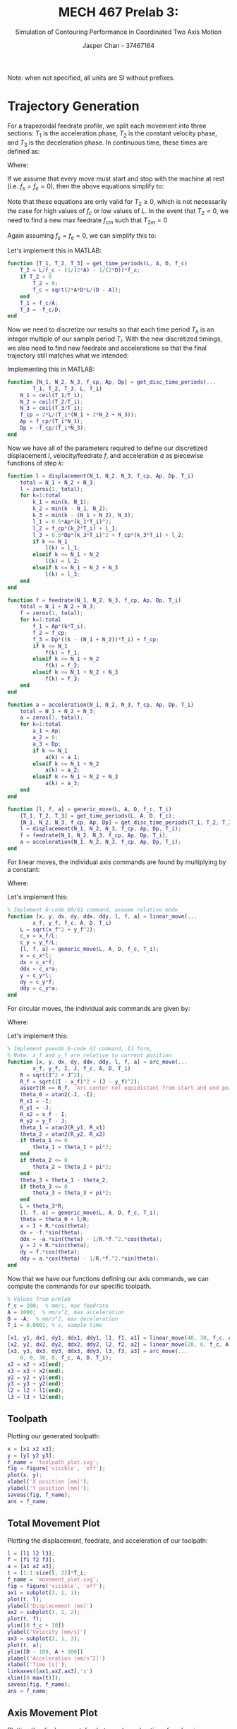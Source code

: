 #+TITLE: MECH 467 Prelab 3:
#+AUTHOR: Jasper Chan - 37467164
#+SUBTITLE: Simulation of Contouring Performance in Coordinated Two Axis Motion

#+LATEX_HEADER: \definecolor{bg}{rgb}{0.95,0.95,0.95}
#+LATEX_HEADER: \setminted{frame=single,bgcolor=bg,samepage=true}
#+LATEX_HEADER: \setlength{\parindent}{0pt}
#+LATEX_HEADER: \sisetup{per-mode=fraction}
#+LATEX_HEADER: \usepackage{float}
#+LATEX_HEADER: \usepackage{svg}
#+LATEX_HEADER: \usepackage{cancel}
#+LATEX_HEADER: \usepackage{amssymb}
#+LATEX_HEADER: \usepackage{mathtools, nccmath}
#+LATEX_HEADER: \newcommand{\Lwrap}[1]{\left\{#1\right\}}
#+LATEX_HEADER: \newcommand{\Lagr}[1]{\mathcal{L}\Lwrap{#1}}
#+LATEX_HEADER: \newcommand{\Lagri}[1]{\mathcal{L}^{-1}\Lwrap{#1}}
#+LATEX_HEADER: \newcommand{\Ztrans}[1]{\mathcal{Z}\Lwrap{#1}}
#+LATEX_HEADER: \newcommand{\Ztransi}[1]{\mathcal{Z}^{-1}\Lwrap{#1}}
#+LATEX_HEADER: \newcommand{\ZOH}[1]{\text{ZOH}\left(#1\right)}
#+LATEX_HEADER: \DeclarePairedDelimiter{\ceil}{\lceil}{\rceil}
#+LATEX_HEADER: \makeatletter \AtBeginEnvironment{minted}{\dontdofcolorbox} \def\dontdofcolorbox{\renewcommand\fcolorbox[4][]{##4}} \makeatother

#+begin_src elisp :session :exports none
(org-babel-tangle)
#+end_src

#+RESULTS:
| plot_table_movement.m | plot_table_path.m | extract_sim_data.m | get_lli.m | arc_move.m | linear_move.m | generic_move.m | acceleration.m | feedrate.m | displacement.m | get_disc_time_periods.m | get_time_periods.m |

Note: when not specified, all units are SI without prefixes.
* Trajectory Generation
For a trapezoidal feedrate profile, we split each movement into three sections: $T_1$ is the acceleration phase, $T_2$ is the constant velocity phase, and $T_3$ is the deceleration phase.
In continuous time, these times are defined as:
\begin{align}
T_1 &= \frac{f_c - f_s}{A} \\
T_2 &= \frac{L}{f_c} -
\left[
  \left(
    \frac{1}{2A} - \frac{1}{2D}
  \right) f_c + 
  \left(
    \frac{f_e^2}{2D} - \frac{f_s^2}{2A}
  \right) \frac{1}{f_c}
\right] \\
T_3 &= \frac{f_e - f_c}{D}
\end{align}
Where:
\begin{align*}
A &:= \text{Max acceleration} &
D &:= \text{Max deceleration} &
L &:= \text{Path length} \\
f_s &:= \text{Starting feedrate} &
f_c &:= \text{Constant feedrate} &
f_e &:= \text{Ending feedrate} 
\end{align*}

If we assume that every move must start and stop with the machine at rest (i.e. $f_s = f_e = 0$), then the above equations simplify to:
\begin{align}
T_1 &= \frac{f_c}{A} \\
T_2 &= \frac{L}{f_c} -
\left(
\frac{1}{2A} - \frac{1}{2D}
\right) f_c\\
T_3 &= \frac{-f_c}{D}
\end{align}

Note that these equations are only valid for $T_2 \ge 0$, which is not necessarily the case for high values of $f_c$ or low values of $L$.
In the event that $T_2 < 0$, we need to find a new max feedrate $f_{cm}$ such that $T_{2m} = 0$
\begin{equation}
f_{cm} = \sqrt{\frac{2ADL - (f_e^2 A - f_s^2 D)}{D - A}}
\end{equation}
Again assuming $f_s = f_e = 0$, we can simplify this to:
\begin{equation}
f_{cm} = \sqrt{\frac{2ADL}{D - A}}
\end{equation}

Let's implement this in MATLAB:
#+begin_src matlab :exports code :tangle get_time_periods.m
function [T_1, T_2, T_3] = get_time_periods(L, A, D, f_c)
    T_2 = L/f_c - (1/(2*A) - 1/(2*D))*f_c;
    if T_2 < 0
        T_2 = 0;
        f_c = sqrt(2*A*D*L/(D - A));
    end
    T_1 = f_c/A;
    T_3 = -f_c/D;
end
#+end_src

Now we need to discretize our results so that each time period $T_n$ is an integer multiple of our sample period $T_i$.
With the new discretized timings, we also need to find new feedrate and accelerations so that the final trajectory still matches what we intended:
\begin{align}
N_n &= \ceil*{\frac{T_n}{T_i}} \\
T_n' &= N_n T_i \\
f_c' &= \frac{2L - f_s T_1' - f_e T_3'}{T_1' + 2T_2 + T_3'} = \frac{2L}{T_1' + 2T_2 + T_3'} \\
A' &= \frac{f_c' - f_s}{T_1'} = \frac{f_c'}{T_1'} \\
D' &= \frac{f_e - f_c'}{T_3'} = \frac{-f_c'}{T_3'} \\
\end{align}

Implementing this in MATLAB:
#+begin_src matlab :exports code :tangle get_disc_time_periods.m
function [N_1, N_2, N_3, f_cp, Ap, Dp] = get_disc_time_periods(...
        T_1, T_2, T_3, L, T_i)
    N_1 = ceil(T_1/T_i);
    N_2 = ceil(T_2/T_i);
    N_3 = ceil(T_3/T_i);
    f_cp = 2*L/(T_i*(N_1 + 2*N_2 + N_3));
    Ap = f_cp/(T_i*N_1);
    Dp = -f_cp/(T_i*N_3);
end
#+end_src

Now we have all of the parameters required to define our discretized displacement $l$, velocity/feedrate $f$, and acceleration $a$ as piecewise functions of step $k$:
\begin{align}
l(k) &= \begin{cases}
\frac{1}{2}A'(k T_i)^2 + f_s(T_i) & k \le N_1 \\
f_c' ((k - N_1) T_i) + l_1(N_1) & N_1 < k \le N_1 + N_2 \\
\frac{1}{2}D'((k - (N_1 + N_2)) T_i)^2 + f_c'((k - (N_1 + N_2))T_i) + l_2(N_2) & N_1 + N_2 < k \le N_1 + N_2 + N_3 \\
\end{cases} \\
f(k) &= \begin{cases}
A'(k T_i) + f_s & k \le N_1 \\
f_c' & N_1 < k \le N_1 + N_2 \\
D'((k - (N_1 + N_2))T_i) + f_c' & N_1 + N_2 < k \le N_1 + N_2 + N_3 \\
\end{cases} \\
a(k) &= \begin{cases}
A' & k \le N_1 \\
0  & N_1 < k \le N_1 + N_2 \\
D' & N_1 + N_2 < k \le N_1 + N_2 + N_3 \\
\end{cases}
\end{align}
#+begin_src matlab :exports code :tangle displacement.m
function l = displacement(N_1, N_2, N_3, f_cp, Ap, Dp, T_i)
    total = N_1 + N_2 + N_3;
    l = zeros(1, total);
    for k=1:total
        k_1 = min(k, N_1);
        k_2 = min(k - N_1, N_2);
        k_3 = min(k - (N_1 + N_2), N_3);
        l_1 = 0.5*Ap*(k_1*T_i)^2;
        l_2 = f_cp*(k_2*T_i) + l_1;
        l_3 = 0.5*Dp*(k_3*T_i)^2 + f_cp*(k_3*T_i) + l_2;
        if k <= N_1
            l(k) = l_1;
        elseif k <= N_1 + N_2
            l(k) = l_2;
        elseif k <= N_1 + N_2 + N_3
            l(k) = l_3;
    end
end
#+end_src

#+begin_src matlab :exports code :tangle feedrate.m
function f = feedrate(N_1, N_2, N_3, f_cp, Ap, Dp, T_i)
    total = N_1 + N_2 + N_3;
    f = zeros(1, total);
    for k=1:total
        f_1 = Ap*(k*T_i);
        f_2 = f_cp;
        f_3 = Dp*((k - (N_1 + N_2))*T_i) + f_cp;
        if k <= N_1
            f(k) = f_1;
        elseif k <= N_1 + N_2
            f(k) = f_2;
        elseif k <= N_1 + N_2 + N_3
            f(k) = f_3;
    end
end
#+end_src

#+begin_src matlab :exports code :tangle acceleration.m
function a = acceleration(N_1, N_2, N_3, f_cp, Ap, Dp, T_i)
    total = N_1 + N_2 + N_3;
    a = zeros(1, total);
    for k=1:total
        a_1 = Ap;
        a_2 = 0;
        a_3 = Dp;
        if k <= N_1
            a(k) = a_1;
        elseif k <= N_1 + N_2
            a(k) = a_2;
        elseif k <= N_1 + N_2 + N_3
            a(k) = a_3;
    end
end
#+end_src

#+begin_src matlab :exports code :tangle generic_move.m
function [l, f, a] = generic_move(L, A, D, f_c, T_i)
    [T_1, T_2, T_3] = get_time_periods(L, A, D, f_c);
    [N_1, N_2, N_3, f_cp, Ap, Dp] = get_disc_time_periods(T_1, T_2, T_3, L, T_i);
    l = displacement(N_1, N_2, N_3, f_cp, Ap, Dp, T_i);
    f = feedrate(N_1, N_2, N_3, f_cp, Ap, Dp, T_i);
    a = acceleration(N_1, N_2, N_3, f_cp, Ap, Dp, T_i);
end
#+end_src

For linear moves, the individual axis commands are found by multiplying by a constant:
\begin{align*}
x(k) &= \frac{x_f - x_0}{L} l(k) & \dot{x}(k) &= \frac{x_f - x_0}{L} f(k) & \ddot{x}(k) &= \frac{x_f - x_0}{L} a(k) \\
y(k) &= \frac{y_f - y_0}{L} l(k) & \dot{y}(k) &= \frac{y_f - y_0}{L} f(k) & \ddot{y}(k) &= \frac{y_f - y_0}{L} a(k)
\end{align*}

Where:
\begin{align*}
(x_0, y_0) &:= \text{Starting position} \\
(x_f, y_f) &:= \text{Final position}
\end{align*}

Let's implement this:
#+begin_src matlab :exports code :tangle linear_move.m
% Implement G-code G0/G1 command, assume relative mode
function [x, y, dx, dy, ddx, ddy, l, f, a] = linear_move(...
        x_f, y_f, f_c, A, D, T_i)
    L = sqrt(x_f^2 + y_f^2);
    c_x = x_f/L;
    c_y = y_f/L;
    [l, f, a] = generic_move(L, A, D, f_c, T_i);
    x = c_x*l;
    dx = c_x*f;
    ddx = c_x*a;
    y = c_y*l;
    dy = c_y*f;
    ddy = c_y*a;
end
#+end_src

For circular moves, the individual axis commands are given by:
\begin{align*}
\theta(k) &= \theta_0 + l(k)/R \\
x(k) &= x_c + R \cos(\theta(k)) &
\dot{x}(k) &= -f(k)\sin(\theta(k)) &
\ddot{x}(k) &= -a(k) \sin(\theta(k)) - \frac{1}{R}f^2(k) \cos(\theta(k)) \\
y(k) &= y_c + R \sin(\theta(k)) &
\dot{y}(k) &= f(k)\cos(\theta(k)) &
\ddot{y}(k) &= a(k) \cos(\theta(k)) - \frac{1}{R}f^2(k) \sin(\theta(k))
\end{align*}

Where:
\begin{align*}
\theta_0 &:= \text{Starting angle} \\
(x_c, y_c) &:= \text{Center of the arc}
\end{align*}
Let's implement this:
#+begin_src matlab :exports code :tangle arc_move.m
% Implement pseudo G-code G3 command, IJ form,
% Note: x_f and y_f are relative to current position
function [x, y, dx, dy, ddx, ddy, l, f, a] = arc_move(...
        x_f, y_f, I, J, f_c, A, D, T_i)
    R = sqrt(I^2 + J^2);
    R_f = sqrt((I - x_f)^2 + (J - y_f)^2);
    assert(R == R_f, 'Arc center not equidistant from start and end points');
    theta_0 = atan2(-J, -I);
    R_x1 = -I;
    R_y1 = -J;
    R_x2 = x_f - I;
    R_y2 = y_f - J;
    theta_1 = atan2(R_y1, R_x1)
    theta_2 = atan2(R_y2, R_x2)
    if theta_1 <= 0
        theta_1 = theta_1 + pi*2;
    end
    if theta_2 <= 0
        theta_2 = theta_2 + pi*2;
    end
    theta_3 = theta_1 - theta_2;
    if theta_3 <= 0
        theta_3 = theta_3 + pi*2;
    end
    L = theta_3*R;
    [l, f, a] = generic_move(L, A, D, f_c, T_i);
    theta = theta_0 + l/R;
    x = I + R.*cos(theta);
    dx = -f.*sin(theta);
    ddx = -a.*sin(theta) - 1/R.*f.^2.*cos(theta);
    y = J + R.*sin(theta);
    dy = f.*cos(theta);
    ddy = a.*cos(theta) - 1/R.*f.^2.*sin(theta);
end
#+end_src


Now that we have our functions defining our axis commands, we can compute the commands for our specific toolpath.
#+begin_src matlab :session :exports code :results code
% Values from prelab
f_c = 200;  % mm/s, max feedrate
A = 1000;  % mm/s^2, max acceleration
D = -A;  % mm/s^2, max deceleration
T_i = 0.0001; % s, sample time

[x1, y1, dx1, dy1, ddx1, ddy1, l1, f1, a1] = linear_move(40, 30, f_c, A, D, T_i);
[x2, y2, dx2, dy2, ddx2, ddy2, l2, f2, a2] = linear_move(20, 0, f_c, A, D, T_i);
[x3, y3, dx3, dy3, ddx3, ddy3, l3, f3, a3] = arc_move(...
    0, 0, 30, 0, f_c, A, D, T_i);
x2 = x2 + x1(end);
x3 = x3 + x2(end);
y2 = y2 + y1(end);
y3 = y3 + y2(end);
l2 = l2 + l1(end);
l3 = l3 + l2(end);
#+end_src

#+RESULTS:
#+begin_src matlab
#+end_src

** Toolpath
Plotting our generated toolpath:
#+begin_src matlab :session :exports both :results file
x = [x1 x2 x3];
y = [y1 y2 y3];
f_name = 'toolpath_plot.svg';
fig = figure('visible', 'off');
plot(x, y);
xlabel('X position [mm]');
ylabel('Y position [mm]');
saveas(fig, f_name);
ans = f_name;
#+end_src

#+RESULTS:
[[file:toolpath_plot.svg]]
** Total Movement Plot
Plotting the displacement, feedrate, and acceleration of our toolpath:
#+begin_src matlab :session :exports both :results file
l = [l1 l2 l3];
f = [f1 f2 f3];
a = [a1 a2 a3];
t = [1:1:size(l, 2)]*T_i;
f_name = 'movement_plot.svg';
fig = figure('visible', 'off');
ax1 = subplot(3, 1, 1);
plot(t, l);
ylabel('Displacement [mm]')
ax2 = subplot(3, 1, 2);
plot(t, f);
ylim([0 f_c + 10])
ylabel('Velocity [mm/s]')
ax3 = subplot(3, 1, 3);
plot(t, a);
ylim([D - 100, A + 100]) 
ylabel('Acceleration [mm/s^2]')
xlabel('Time [s]');
linkaxes([ax1,ax2,ax3],'x')
xlim([0 max(t)]);
saveas(fig, f_name);
ans = f_name;
#+end_src

#+RESULTS:
[[file:movement_plot.svg]]

** Axis Movement Plot
Plotting the displacement, feedrate, and acceleration of each axis::
#+begin_src matlab :session :exports both :results file
dx = [dx1 dx2 dx3];
ddx = [ddx1 ddx2 ddx3];
dy = [dy1 dy2 dy3];
ddy = [ddy1 ddy2 ddy3];
f_name = 'axis_movement_plot.svg';
fig = figure('visible', 'off');
ax1 = subplot(3, 1, 1);
plot(t, x);
hold on;
plot(t, y);
l = legend('X Axis', 'Y Axis')
ylabel('Displacement [mm]')
ax2 = subplot(3, 1, 2);
plot(t, dx);
hold on;
plot(t, dy);
ylabel('Velocity [mm/s]')
ax3 = subplot(3, 1, 3);
plot(t, ddx);
hold on;
plot(t, ddy);
ylabel('Acceleration [mm/s^2]')
xlabel('Time [s]');
linkaxes([ax1,ax2,ax3],'x')
xlim([0 max(t)]);
set(l, 'Location', 'NorthWest', 'color', 'none', 'edgecolor', 'none');
fig.Renderer = 'painters';
saveas(fig, f_name);
ans = f_name;
#+end_src

#+RESULTS:
[[file:axis_movement_plot.svg]]

* Two-Axis Controller Design
We want a Lead-Lag Integrator to be our controller for each axis, let's write a function to generate one based on our desired crossover frequency $\omega_c$ and phase margin.
#+begin_src matlab :exports code :tangle get_lli.m
function lli = get_lli(G_ol, omega_c, pm)
    K_i = omega_c/10;
    integral_action = tf([1 K_i], [1 0]);
    % wout is in degrees
    [H, wout] = bode(G_ol, omega_c);
    phi = pm - (180 + wout);
    a = (sind(phi) + 1)/(1 - sind(phi));
    tau = 1/(omega_c *sqrt(a));
    K_tot = 1/H;
    K_comp = K_tot/sqrt(a);
    num = K_comp*[a*tau 1];
    den = [tau 1];
    C_comp = tf(num, den);
    lli = integral_action*C_comp;
end
#+end_src

Defining the open loop transfer function for each axis:
#+begin_src matlab :session :exports both :results code output
% Values from prelab
K_a = 1;  % A/V, Amplifier gain
K_t = 0.49;  % Nm/A, Motor torque constant
K_e = 1.59;  % mm/rad, Encoder gain
J_ex = 4.36*10^-4;  % kgm^2, Rotational inertia (x axis)
J_ey = 3*10^-4;  % kgm^2, Rotational inertia (y axis)
B_x = 0.0094;  % Nm/(rad/s), Viscous friction(x axis)
B_y = 0.0091;  % Nm/(rad/s), Viscous friction(y axis)

G_olx = K_a* K_t*tf([1],[J_ex B_x])*tf([1], [1 0])*K_e
#+end_src

#+RESULTS:
#+begin_src matlab
G_olx =
 
          0.7791
  -----------------------
  0.000436 s^2 + 0.0094 s
 
Continuous-time transfer function.
#+end_src

#+begin_src matlab :session :exports both :results code output
G_oly = K_a* K_t*tf([1],[J_ey B_y])*tf([1], [1 0])*K_e
#+end_src

#+RESULTS:
: G_oly =
:  
:          0.7791
:   ---------------------
:   0.0003 s^2 + 0.0091 s
:  
: Continuous-time transfer function.
** Controller Design
Let's find the controllers for each of our scenarios:
#+begin_src matlab :session :exports both :results code output
lli_lx = get_lli(G_olx, 20*2*pi, 60)
#+end_src

#+RESULTS:
: lli_lx =
:  
:   0.07135 s^2 + 4.137 s + 40.72
:   -----------------------------
:         0.002876 s^2 + s
:  
: Continuous-time transfer function.

#+begin_src matlab :session :exports both :results code output
lli_hx = get_lli(G_olx, 40*2*pi, 60)
#+end_src

#+RESULTS:
: lli_hx =
:  
:   0.1412 s^2 + 14.7 s + 280.3
:   ---------------------------
:        0.001251 s^2 + s
:  
: Continuous-time transfer function.

#+begin_src matlab :session :exports both :results code output
lli_ly = get_lli(G_oly, 20*2*pi, 60)
#+end_src

#+RESULTS:
: lli_ly =
:  
:   0.04978 s^2 + 3.126 s + 31.42
:   -----------------------------
:         0.003181 s^2 + s
:  
: Continuous-time transfer function.
#+begin_src matlab :session :exports both :results code output
lli_hy = get_lli(G_oly, 40*2*pi, 60)
#+end_src

#+RESULTS:
: lli_hy =
:  
:   0.09748 s^2 + 10.62 s + 205.3
:   -----------------------------
:         0.001327 s^2 + s
:  
: Continuous-time transfer function.
** Bode Plots
*** Open loop
#+begin_src matlab :session :exports both :results file
G_ol_lx = G_olx*lli_lx;
G_ol_hx = G_olx*lli_hx;
f_name = 'bode_openloop.svg';
fig = figure('visible', 'off');
bode(G_olx, G_ol_lx, G_ol_hx);
children = get(fig, 'Children');
mchild = children(3)
l = legend(mchild, 'No controller', 'Low bandwidth', 'High bandwidth')
set(l, 'color', 'none', 'edgecolor', 'none');
saveas(fig, f_name);
ans = f_name;
#+end_src

#+RESULTS:
[[file:bode_openloop.svg]]
*** Closed Loop
#+begin_src matlab :session :exports both :results file
G_cl_lx = feedback(G_ol_lx, 1);
G_cl_hx = feedback(G_ol_hx, 1);
f_name = 'bode_closedloop.svg';
fig = figure('visible', 'off');
bode(G_cl_lx, G_cl_hx);
children = get(fig, 'Children');
mchild = children(3)
l = legend(mchild, 'Low bandwidth', 'High bandwidth')
set(l, 'color', 'none', 'edgecolor', 'none');
set(l, 'Location', 'West');
saveas(fig, f_name);
ans = f_name;
#+end_src

#+RESULTS:
[[file:bode_closedloop.svg]]

** System Characteristics
Defining all our systems:
#+begin_src matlab :session :exports both :results code output
G_ol_ly = G_oly*lli_ly;
G_ol_hy = G_oly*lli_hy;
G_olxz = c2d(G_olx, T_i, 'zoh');
G_olyz = c2d(G_oly, T_i, 'zoh');
lli_lxz = c2d(lli_lx, T_i, 'tustin');
lli_hxz = c2d(lli_hx, T_i, 'tustin');
lli_lyz = c2d(lli_ly, T_i, 'tustin');
lli_hyz = c2d(lli_hy, T_i, 'tustin');
G_ol_lxz = G_olxz*lli_lxz;
G_ol_hxz = G_olxz*lli_hxz;
G_ol_lyz = G_olyz*lli_lyz;
G_ol_hyz = G_olyz*lli_hyz;

G_cl_ly = feedback(G_ol_ly, 1);
G_cl_hy = feedback(G_ol_hy, 1);
G_cl_lxz = feedback(G_ol_lxz, 1);
G_cl_hxz = feedback(G_ol_hxz, 1);
G_cl_lyz = feedback(G_ol_lyz, 1);
G_cl_hyz = feedback(G_ol_hyz, 1);
systems = {G_cl_lx, G_cl_hx,...
           G_cl_ly, G_cl_hy,...
           G_cl_lxz, G_cl_hxz,...
           G_cl_lyz, G_cl_hyz};
#+end_src

#+RESULTS:
#+begin_src matlab
#+end_src

Creating a table to hold our data:
#+begin_src matlab :session :exports code :results output code
r_names = {'G_lx(s)'; 'G_hx(s)';...
           'G_ly(s)'; 'G_hy(s)';...
           'G_lx(z)'; 'G_hx(z)';...
           'G_ly(z)'; 'G_hy(z)'};
c_names = {'Bandwidth', 'Overshoot', 'Rise Time'};
v_types = {'double', 'double', 'double'};

tb = table('Size', [8 3],...
           'VariableTypes', v_types,...
           'RowNames', r_names,...
           'VariableNames', c_names)
#+end_src

#+RESULTS:
#+begin_src matlab
tb =
  8x3 table
               Bandwidth    Overshoot    Rise Time
               _________    _________    _________
    G_lx(s)        0            0            0    
    G_hx(s)        0            0            0    
    G_ly(s)        0            0            0    
    G_hy(s)        0            0            0    
    G_lx(z)        0            0            0    
    G_hx(z)        0            0            0    
    G_ly(z)        0            0            0    
    G_hy(z)        0            0            0
#+end_src

Filling in our table:
#+begin_src matlab :session :exports both :results output code
for i=1:size(r_names, 1)
    n = char(r_names(i));
    s = systems{i};
    bw = bandwidth(s);
    sinfo = stepinfo(s);
    os = sinfo.Overshoot;
    rt = sinfo.RiseTime;
    tb(n,:) = {bw, os, rt};
end
tb
#+end_src

#+RESULTS:
#+begin_src matlab
tb =
  8x3 table
               Bandwidth    Overshoot    Rise Time
               _________    _________    _________
    G_lx(s)     206.12        22.11      0.0091345
    G_hx(s)     411.42       24.127      0.0044602
    G_ly(s)     206.38       20.903      0.0092881
    G_hy(s)     411.78       23.234      0.0045051
    G_lx(z)     207.32       22.375          0.009
    G_hx(z)     416.54       24.613         0.0044
    G_ly(z)     207.53       21.175         0.0093
    G_hy(z)     416.78       23.731         0.0045
#+end_src

\newpage
Let's also find the poles of each system:
#+begin_src matlab :session :exports both :results output
% Use shorter names to fit table on page
r_names_short = {'lxs'; 'hxs';...
                 'lys'; 'hys';...
                 'lxz'; 'hxz';...
                 'lyz'; 'hyz'};
poles = [];
for i=1:size(r_names, 1)
    n = char(r_names(i));
    s = systems{i};
    p = pole(s)';
    poles = [poles; p];
end
format
array2table(poles, 'RowNames', r_names_short)
#+end_src

#+RESULTS:
#+begin_example
ans =
  8x4 table
                poles1               poles2                poles3                poles4      
           _________________    _________________    __________________    __________________
    lxs    -140.65-79.535i      -140.65+79.535i      -75.117+0i            -12.901+0i        
    hxs    -394.79+0i           -200.63-18.798i      -200.63+18.798i       -24.981+0i        
    lys    -129.94-101.49i      -129.94+101.49i        -71.7+0i            -13.161+0i        
    hys       -298-93.071i         -298+93.071i       -162.7+0i            -25.342+0i        
    lxz    0.99871+0i           0.99256+0i           0.98609-0.0080915i    0.98609+0.0080915i
    hxz    0.99751+0i           0.98228+0i           0.97496+0i            0.96525+0i        
    lyz    0.98713-0.010173i    0.98713+0.010173i    0.99288+0i            0.99868+0i        
    hyz    0.99747+0i           0.98426+0i           0.97084-0.010976i     0.97084+0.010976i
#+end_example


And the zeros:
#+begin_src matlab :session :exports both :results output code
zeros = [];
for i=1:size(r_names, 1)
    n = char(r_names(i));
    s = systems{i};
    z = zero(s)';
    z(end+1:3) = nan;  % Pad array to be same length
    zeros = [zeros; z];
end
array2table(zeros, 'RowNames', r_names)
#+end_src

#+RESULTS:
#+begin_src matlab
ans =
  8x3 table
                zeros1     zeros2     zeros3 
               ________    _______    _______
    G_lx(s)     -45.409    -12.566        NaN
    G_hx(s)     -79.009    -25.133        NaN
    G_ly(s)     -50.225    -12.566        NaN
    G_hy(s)     -83.805    -25.133        NaN
    G_lx(z)    -0.99928    0.99874    0.99547
    G_hx(z)    -0.99928    0.99749    0.99213
    G_ly(z)    -0.99899    0.99874    0.99499
    G_hy(z)    -0.99899    0.99749    0.99165
#+end_src

* Contouring Performance Simulation
** Controller Implementation
#+begin_src matlab :session :exports none :results none :eval never-export
simulink
#+end_src
First let's define our reference inputs as timeseries and specify some controllers:
#+begin_src matlab :session :exports both :results code output
xr = timeseries(x', t);
yr = timeseries(y', t);
contx_z = lli_lxz;
conty_z = lli_lyz;
#+end_src

#+RESULTS:
#+begin_src matlab
#+end_src

Our system then looks like:
#+begin_src matlab :session :exports none :results none
open_system('xy_table');
print -dsvg -s 'xy_table_raw.svg';
#+end_src
#+begin_src shell :exports results :results file
inkscape xy_table_raw.svg --export-text-to-path --export-plain-svg -o xy_table_simulink.svg
printf 'xy_table_simulink.svg'
#+end_src

#+RESULTS:
[[file:xy_table_simulink.svg]]

Defining a function to extract the values out from the simulation:
#+begin_src matlab :exports code :tangle extract_sim_data.m
function [t, xr, xo, yr, yo] = extract_sim_data(out)
    t = out.simout.Time;
    d = out.simout.Data;
    xr = d(:,1);
    xo = d(:,2);
    yr = d(:,3);
    yo = d(:,4);
end
#+end_src

*** Simulations
Running the simulation with the low bandwidth controllers:
#+begin_src matlab :session :exports both :results code output
contx_z = lli_lxz;
conty_z = lli_lyz;
[l_t, l_xr, l_xo, l_yr, l_yo] = extract_sim_data(...
    sim('xy_table', max(xr.Time)));
#+end_src

Running the simulation with the high bandwidth controllers:
#+begin_src matlab :session :exports both :results code output
contx_z = lli_hxz;
conty_z = lli_hyz;
[h_t, h_xr, h_xo, h_yr, h_yo] = extract_sim_data(...
    sim('xy_table', max(xr.Time)));
#+end_src

#+RESULTS:
#+begin_src matlab
#+end_src

Running the simulation with mismatched controllers:
#+begin_src matlab :session :exports both :results code output
contx_z = lli_hxz;
conty_z = lli_lyz;
[m_t, m_xr, m_xo, m_yr, m_yo] = extract_sim_data(...
    sim('xy_table', max(xr.Time)));
#+end_src

#+RESULTS:
#+begin_src matlab
#+end_src
*** Plots
The plots below show that the system is fairly good at following the reference trajectory, with less error when a higher bandwidth controller is used.
#+begin_src matlab :exports code :tangle plot_table_path.m
function f_name = plot_table_path(xr, xo, yr, yo, name)
    fig = figure('visible', 'off');
    plot(xo, yo, 'r');
    hold on;
    plot(xr, yr, 'b--');
    hold off;
    xlabel('X axis [mm]');
    ylabel('Y axis [mm]');
    title(sprintf(...
        'Plotter output: %s Controller', name));
    l = legend('Plotter path', 'Reference path');
    set(l, 'Location', 'SouthWest', 'color', 'none', 'edgecolor', 'none');
    f_name = sprintf('table_plot_%s.svg', name);
    fig.Renderer = 'painters';
    saveas(fig, f_name);
end
#+end_src


#+begin_src matlab :session :exports both :results file
f_name = plot_table_path(...
    l_xr, l_xo, l_yr, l_yo, 'Low Bandwidth');
ans = f_name;
#+end_src

#+RESULTS:
[[file:table_plot_Low Bandwidth.svg]]


#+begin_src matlab :session :exports both :results file
f_name = plot_table_path(...
    h_xr, h_xo, h_yr, h_yo, 'High Bandwidth');
ans = f_name;
#+end_src

#+RESULTS:
[[file:table_plot_High Bandwidth.svg]]

#+begin_src matlab :session :exports both :results file
f_name = plot_table_path(...
    m_xr, m_xo, m_yr, m_yo, 'Mismatched');
ans = f_name;
#+end_src

#+RESULTS:
[[file:table_plot_Mismatched.svg]]

#+begin_src matlab :exports code :tangle plot_table_movement.m
function f_name = plot_table_movement(t, xr, xo, yr, yo, name)
    fig = figure('visible', 'off');
    subplot(2, 1, 1);
    plot(t, xo, 'r');
    hold on;
    plot(t, xr, 'b--');
    title(sprintf(...
        'Plotter Axis Output: %s Controller', name));
    ylabel('X axis [mm]');
    l = legend('Plotter path', 'Reference path');
    subplot(2, 1, 2);
    plot(t, yo, 'r');
    hold on;
    plot(t, yr, 'b--');
    xlabel('Time [s]');
    ylabel('Y axis [mm]');
    set(l, 'Location', 'NorthWest', 'color', 'none', 'edgecolor', 'none');
    f_name = sprintf('table_movement_%s.svg', name);
    fig.Renderer = 'painters';
    saveas(fig, f_name);
end
#+end_src
#+begin_src matlab :session :exports both :results file
f_name = plot_table_movement(...
    l_t, l_xr, l_xo, l_yr, l_yo, 'Low Bandwidth');
ans = f_name;
#+end_src

#+RESULTS:
[[file:table_movement_Low Bandwidth.svg]]

#+begin_src matlab :session :exports both :results file
f_name = plot_table_movement(...
    h_t, h_xr, h_xo, h_yr, h_yo, 'High Bandwidth');
ans = f_name;
#+end_src

#+RESULTS:
[[file:table_movement_High Bandwidth.svg]]

#+begin_src matlab :session :exports both :results file
f_name = plot_table_movement(...
    m_t, m_xr, m_xo, m_yr, m_yo, 'Mismatched');
ans = f_name;
#+end_src

#+RESULTS:
[[file:table_movement_Mismatched.svg]]
** Custom Trajectory
Let's first define the machine values for the table:
#+begin_src matlab :session :exports code :results code
% Values from prelab
f_c = 100;  % mm/s, max feedrate
A = 250;  % mm/s^2, max acceleration
D = -A;  % mm/s^2, max deceleration
T_i = 0.0001; % s, sample time
#+end_src

#+RESULTS:
#+begin_src matlab
org_babel_eoe
#+end_src

Now we can load and parse the GCode file I've prepared.
#+begin_src matlab :session :exports code :results code
% Rudimentary GCode parser
gcode = fileread('custom_toolpath/spongebob_inc.gcode');
C = textscan(gcode, 'G1 X%f Y%f');
x_coms = C{1};
y_coms = C{2};
coms = [x_coms y_coms];
x = []
y = []
x_last = 0;
y_last = 0;
for i=1:size(coms, 1)
    c = coms(i,:);
    x_i = c(1);
    y_i = c(2);
    [xn, yn] = linear_move(x_i, y_i, f_c, A, D, T_i);
    xn = xn + x_last;
    yn = yn + y_last;
    x = [x xn];
    y = [y yn];
    if size(xn, 2) > 0
        x_last = xn(end);
        y_last = yn(end);
    end
end
#+end_src

#+RESULTS:
#+begin_src matlab
org_babel_eoe
#+end_src

Plotting the reference input:
#+begin_src matlab :session :exports both :results file
f_name = 'custom_toolpath_plot.svg';
fig = figure('visible', 'off',...
       'Position', [0 0 600 600]);
plot(x, y);
xlim([0 100]);
ylim([0 100]);
title('Reference toolpath');
xlabel('X axis [mm]');
ylabel('Y axis [mm]');
saveas(fig, f_name);
ans = f_name;
#+end_src

#+RESULTS:
[[file:custom_toolpath_plot.svg]]
The toolpath is unfortunately a long sequence linear moves since the source drawing would have been too labour intensive to trace using arcs, however you have to admit it's pretty poggers.

Let's simulate our toolpath with the high bandwidth controller:
#+begin_src matlab :session :exports code :results code
t = [1:1:size(x, 2)]*T_i;
xr = timeseries(x', t);
yr = timeseries(y', t);
contx_z = lli_hxz;
conty_z = lli_hyz;
[s_t, s_xr, s_xo, s_yr, s_yo] = extract_sim_data(...
    sim('xy_table', max(xr.Time)));
#+end_src

Plotting the results:
#+begin_src matlab :session :exports both :results file
f_name = plot_table_path(...
    s_xr, s_xo, s_yr, s_yo, 'Spongebob High Bandwidth');
ans = f_name;
#+end_src

#+RESULTS:
[[file:table_plot_High Bandwidth.svg]]

#+begin_src matlab :session :exports both :results file
f_name = plot_table_movement(...
    s_t, s_xr, s_xo, s_yr, s_yo, 'Spongebob High Bandwidth');
ans = f_name;
#+end_src

#+RESULTS:
[[file:table_movement_High Bandwidth.svg]]

The plots look good, let's export our toolpath:
#+begin_src matlab :session :exports both :results code output
traj.t = t';
traj.x = x';
traj.y = y';
save JasperTraj traj
#+end_src

#+RESULTS:
#+begin_src matlab
#+end_src
